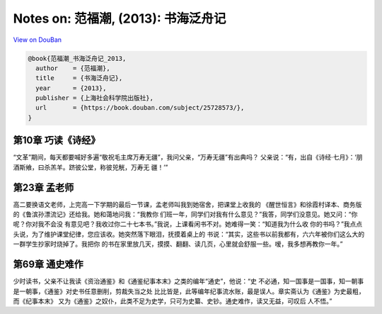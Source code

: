 Notes on: 范福潮,  (2013): 书海泛舟记
=====================================

`View on DouBan <https://book.douban.com/subject/25728573/>`_

.. code-block:: bibtex

   @book{范福潮_书海泛舟记_2013,
     author    = {范福潮},
     title     = {书海泛舟记},
     year      = {2013},
     publisher = {上海社会科学院出版社},
     url       = {https://book.douban.com/subject/25728573/},
   }

第10章 巧读《诗经》
-------------------

“文革”期间，每天都要喊好多遍“敬祝毛主席万寿无疆”，我问父亲，“万寿无疆”有出典吗？
父亲说：“有，出自《诗经·七月》：‘朋酒斯飨，曰杀羔羊。跻彼公堂，称彼兕觥，万寿无
疆！’”

第23章 孟老师
-------------

高二要换语文老师，上完高一下学期的最后一节课，孟老师叫我到她宿舍，把课堂上收我的
《醒世恒言》和徐霞村译本、商务版的《鲁滨孙漂流记》还给我。她和蔼地问我：“我教你
们班一年，同学们对我有什么意见？”我答，同学们没意见。她又问：“你呢？你对我不会没
有意见吧？我收过你二十七本书。”我说，上课看闲书不对。她难得一笑：“知道我为什么收
你的书吗？”我点点头说，为了维护课堂纪律，您应该收。她突然落下眼泪，抚摸着桌上的
书说：“其实，这些书以前我都有，六六年被你们这么大的一群学生抄家时烧掉了。我把你
的书在家里放几天，摸摸、翻翻、读几页，心里就会舒服一些。嗳，我多想再教你一年。”

第69章 通史难作
---------------

少时读书，父亲不让我读《资治通鉴》和《通鉴纪事本末》之类的编年“通史”，他说：“史
不必通，知一国事是一国事，知一朝事是一朝事，《通鉴》对史书任意删削，剪裁失当之处
比比皆是，此等编年纪事流水账，最是误人。章实斋认为《通鉴》为史最粗，而《纪事本末》
又为《通鉴》之奴仆，此类不足为史学，只可为史纂、史钞。通史难作，读又无益，可叹后
人不悟。”
